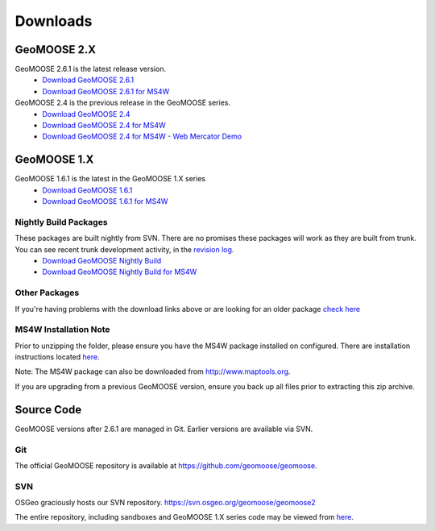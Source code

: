 .. _download:

Downloads
=========

GeoMOOSE 2.X
------------

GeoMOOSE 2.6.1 is the latest release version.
	* `Download GeoMOOSE 2.6.1 <http://www.geomoose.org/downloads/geomoose-2.6.1.tar.gz>`_
	* `Download GeoMOOSE 2.6.1 for MS4W <http://www.geomoose.org/downloads/GeoMOOSE-2.6.1-MS4W.zip>`_

GeoMOOSE 2.4 is the previous release in the GeoMOOSE series.
	* `Download GeoMOOSE 2.4 <http://www.geomoose.org/downloads/geomoose-2.4.tar.gz>`_
	* `Download GeoMOOSE 2.4 for MS4W <http://www.geomoose.org/downloads/GeoMOOSE-2.4-MS4W.zip>`_
	* `Download GeoMOOSE 2.4 for MS4W - Web Mercator Demo <http://www.geomoose.org/downloads/GeoMOOSE-mercdemo-2.4-MS4W.zip>`_

GeoMOOSE 1.X
------------

GeoMOOSE 1.6.1 is the latest in the GeoMOOSE 1.X series
	* `Download GeoMOOSE 1.6.1 <http://www.geomoose.org/downloads/moose-1.6.1.tar.gz>`_
	* `Download GeoMOOSE 1.6.1 for MS4W <http://www.geomoose.org/downloads/GeoMOOSE-1.6.1-MS4W.zip>`_

Nightly Build Packages
^^^^^^^^^^^^^^^^^^^^^^

These packages are built nightly from SVN.  There are no promises these packages will work as they are built from trunk.  You can see recent trunk development activity, in the `revision log <http://trac.osgeo.org/geomoose/log/>`_.
	* `Download GeoMOOSE Nightly Build <http://www.geomoose.org/downloads/geomoose-nightly.tar.gz>`_
	* `Download GeoMOOSE Nightly Build for MS4W <http://www.geomoose.org/downloads/GeoMOOSE-nightly-MS4W.zip>`_

Other Packages
^^^^^^^^^^^^^^

If you're having problems with the download links above or are looking for an older package `check here <http://www.geomoose.org/downloads/>`_

MS4W Installation Note
^^^^^^^^^^^^^^^^^^^^^^

Prior to unzipping the folder, please ensure you have the MS4W package installed on configured. There are installation instructions located `here <http://docs.geomoose.org/docs/install_ms4w.html>`_.

Note: The MS4W package can also be downloaded from http://www.maptools.org.

If you are upgrading from a previous GeoMOOSE version, ensure you back up all files prior to extracting this zip archive.


Source Code
-----------

GeoMOOSE versions after 2.6.1 are managed in Git.  Earlier versions are available via SVN.

Git
^^^
The official GeoMOOSE repository is available at https://github.com/geomoose/geomoose.

SVN
^^^

OSGeo graciously hosts our SVN repository.  https://svn.osgeo.org/geomoose/geomoose2

The entire repository, including sandboxes and GeoMOOSE 1.X series code may be viewed from `here <http://trac.osgeo.org/geomoose/browser>`_.
